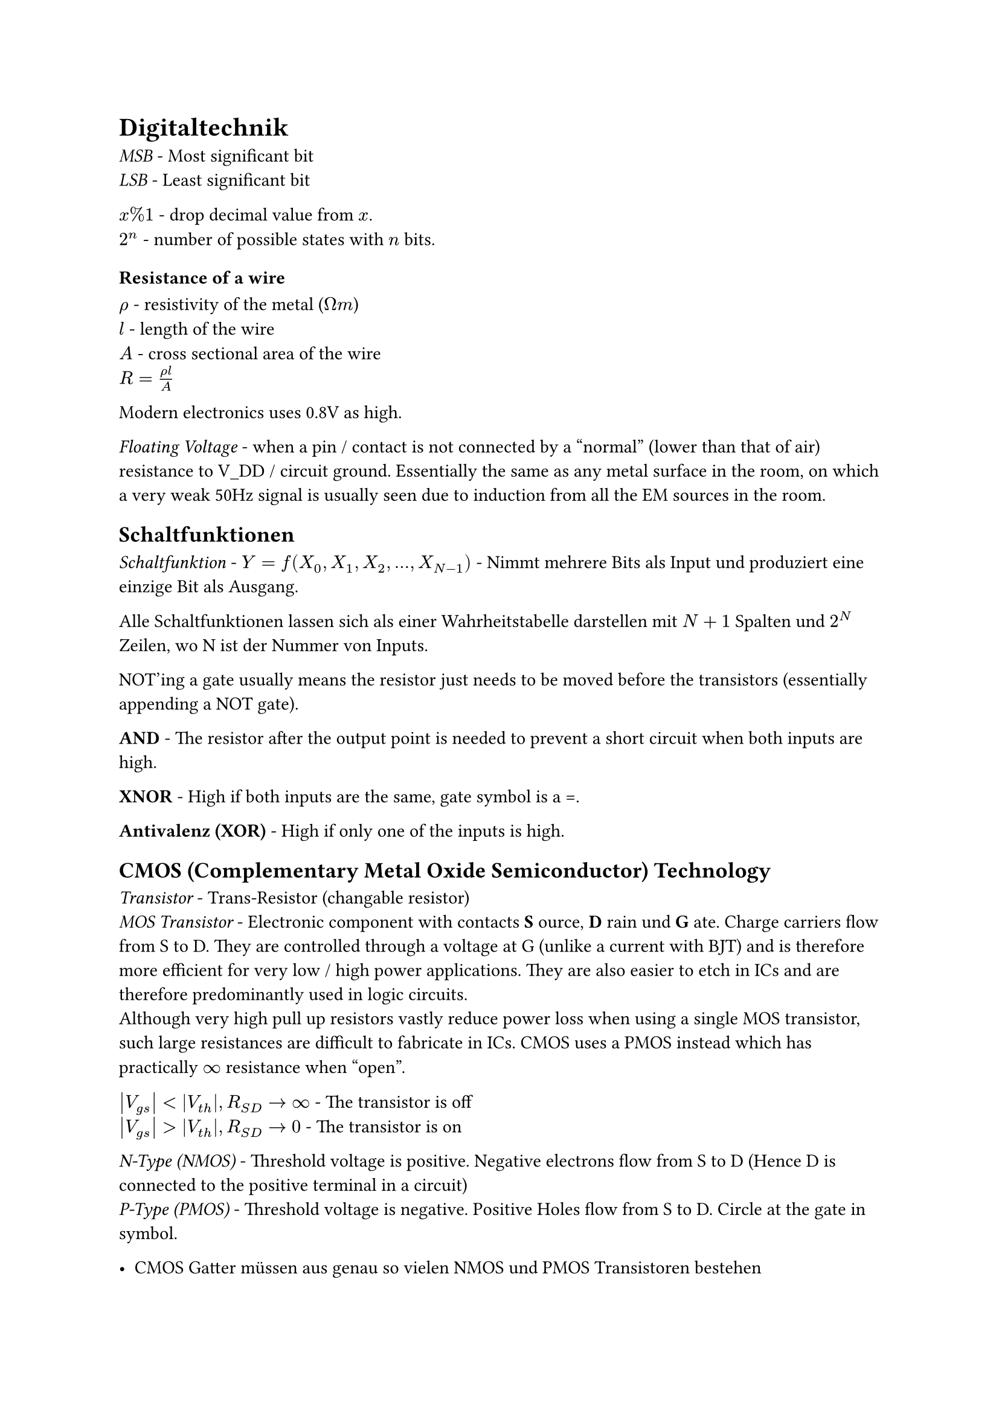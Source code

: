= Digitaltechnik

_MSB_ - Most significant bit\
_LSB_ - Least significant bit

$x % 1$ - drop decimal value from $x$.\
$2^n$ - number of possible states with $n$ bits.\

=== Resistance of a wire
$rho$ - resistivity of the metal ($ohm m$)\
$l$ - length of the wire\
$A$ - cross sectional area of the wire\
$R=(rho l) / A$

Modern electronics uses 0.8V as high.

_Floating Voltage_ - when a pin / contact is not connected by a "normal" (lower than that of air) resistance to V_DD / circuit ground. Essentially the same as any metal surface in the room, on which a very weak 50Hz signal is usually seen due to induction from all the EM sources in the room.

== Schaltfunktionen
_Schaltfunktion_ - $Y = f(X_0, X_1, X_2, ..., X_(N-1))$ - Nimmt mehrere Bits als Input und produziert eine einzige Bit als Ausgang.

Alle Schaltfunktionen lassen sich als einer Wahrheitstabelle darstellen mit $N+1$ Spalten und $2^N$ Zeilen, wo N ist der Nummer von Inputs.

NOT'ing a gate usually means the resistor just needs to be moved before the transistors (essentially appending a NOT gate).

*AND* - The resistor after the output point is needed to prevent a short circuit when both inputs are high.

*XNOR* - High if both inputs are the same, gate symbol is a =.

*Antivalenz (XOR)* - High if only one of the inputs is high.

== CMOS (Complementary Metal Oxide Semiconductor) Technology
_Transistor_ - Trans-Resistor (changable resistor)\
_MOS Transistor_ - Electronic component with contacts *S* ource, *D* rain und *G* ate. Charge carriers flow from S to D. They are controlled through a voltage at G (unlike a current with BJT) and is therefore more efficient for very low / high power applications. They are also easier to etch in ICs and are therefore predominantly used in logic circuits.\
Although very high pull up resistors vastly reduce power loss when using a single MOS transistor, such large resistances are difficult to fabricate in ICs. CMOS uses a PMOS instead which has practically $oo$ resistance when "open".

$abs(V_(g s)) < abs(V_(t h)), R_(S D) -> oo$ - The transistor is off\
$abs(V_(g s)) > abs(V_(t h)), R_(S D) -> 0$ - The transistor is on

_N-Type (NMOS)_ - Threshold voltage is positive. Negative electrons flow from S to D (Hence D is connected to the positive terminal in a circuit)\
_P-Type (PMOS)_ - Threshold voltage is negative. Positive Holes flow from S to D. Circle at the gate in symbol.

- CMOS Gatter müssen aus genau so vielen NMOS und PMOS Transistoren bestehen
- Bei m Eingängen gibt es m NMOS und m PMOS transistoren

The $V_D$ of an "off" MOS transistor is floating (undefined) unless it is pulled up / down.

A CMOS gate can be split into two networks / Pfads:
#table(
  columns: 3,
  table.header([], [Pull-up], [Pull-down]),
  [MOS Type], [PMOS], [NMOS],
  [NAND], [Parallel], [Series],
  [NOR], [Series], [Parallel],
)
These can be converted between one another by breaking the circuit into parallel / series blocks until each block contains one transistor, then switching the type of transistor and connecting them again in the opposite manner (parallel $<=>$ series). V_DD becomes the output and the output becomes ground.

$t_(p H L)$ - Time taken to switch on once 50% of the gate voltage is reached until 90% of $V_(D S)$ is reached TODO: Check\
$t_(p L H)$ - Time taken to switch off\
$t_d = (t_(p H L) +t_(p L H)) / 2$ - Average switching time

== Boolean Algebra
TODO:
- last 2 fundamental rules of boolean algebra
- order of operations
- De Morgan's laws
- Distributive law loop
- Universal gates NAND & NOR conversion - Advantage as they all have the same properties such as timing
- Relationship between pull up and pull down paths

== Min / Maxterm
TODO: Is this a method to create a boolean expression for any arbitrary truth table?

Lectures 1-4 (inclusive) in the test next week
